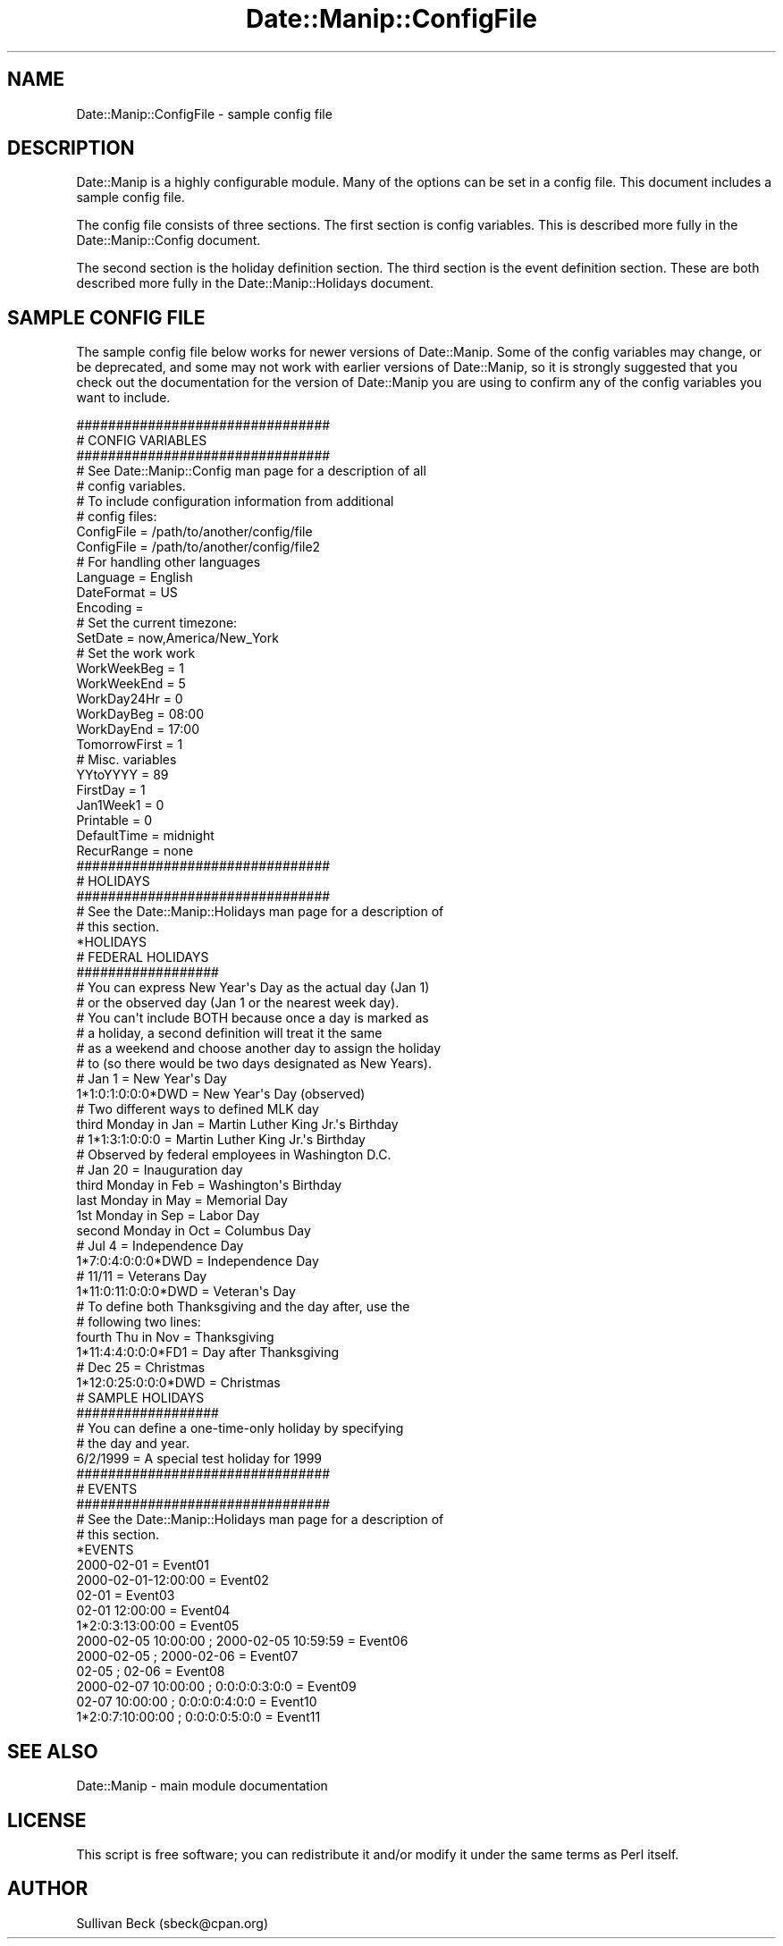 .\" Automatically generated by Pod::Man 4.14 (Pod::Simple 3.43)
.\"
.\" Standard preamble:
.\" ========================================================================
.de Sp \" Vertical space (when we can't use .PP)
.if t .sp .5v
.if n .sp
..
.de Vb \" Begin verbatim text
.ft CW
.nf
.ne \\$1
..
.de Ve \" End verbatim text
.ft R
.fi
..
.\" Set up some character translations and predefined strings.  \*(-- will
.\" give an unbreakable dash, \*(PI will give pi, \*(L" will give a left
.\" double quote, and \*(R" will give a right double quote.  \*(C+ will
.\" give a nicer C++.  Capital omega is used to do unbreakable dashes and
.\" therefore won't be available.  \*(C` and \*(C' expand to `' in nroff,
.\" nothing in troff, for use with C<>.
.tr \(*W-
.ds C+ C\v'-.1v'\h'-1p'\s-2+\h'-1p'+\s0\v'.1v'\h'-1p'
.ie n \{\
.    ds -- \(*W-
.    ds PI pi
.    if (\n(.H=4u)&(1m=24u) .ds -- \(*W\h'-12u'\(*W\h'-12u'-\" diablo 10 pitch
.    if (\n(.H=4u)&(1m=20u) .ds -- \(*W\h'-12u'\(*W\h'-8u'-\"  diablo 12 pitch
.    ds L" ""
.    ds R" ""
.    ds C` ""
.    ds C' ""
'br\}
.el\{\
.    ds -- \|\(em\|
.    ds PI \(*p
.    ds L" ``
.    ds R" ''
.    ds C`
.    ds C'
'br\}
.\"
.\" Escape single quotes in literal strings from groff's Unicode transform.
.ie \n(.g .ds Aq \(aq
.el       .ds Aq '
.\"
.\" If the F register is >0, we'll generate index entries on stderr for
.\" titles (.TH), headers (.SH), subsections (.SS), items (.Ip), and index
.\" entries marked with X<> in POD.  Of course, you'll have to process the
.\" output yourself in some meaningful fashion.
.\"
.\" Avoid warning from groff about undefined register 'F'.
.de IX
..
.nr rF 0
.if \n(.g .if rF .nr rF 1
.if (\n(rF:(\n(.g==0)) \{\
.    if \nF \{\
.        de IX
.        tm Index:\\$1\t\\n%\t"\\$2"
..
.        if !\nF==2 \{\
.            nr % 0
.            nr F 2
.        \}
.    \}
.\}
.rr rF
.\" ========================================================================
.\"
.IX Title "Date::Manip::ConfigFile 3"
.TH Date::Manip::ConfigFile 3 "2022-06-01" "perl v5.36.0" "User Contributed Perl Documentation"
.\" For nroff, turn off justification.  Always turn off hyphenation; it makes
.\" way too many mistakes in technical documents.
.if n .ad l
.nh
.SH "NAME"
Date::Manip::ConfigFile \- sample config file
.SH "DESCRIPTION"
.IX Header "DESCRIPTION"
Date::Manip is a highly configurable module.  Many of the options
can be set in a config file.  This document includes a sample config
file.
.PP
The config file consists of three sections.  The first section is
config variables.  This is described more fully in the Date::Manip::Config
document.
.PP
The second section is the holiday definition section.  The third section
is the event definition section.  These are both described more fully
in the Date::Manip::Holidays document.
.SH "SAMPLE CONFIG FILE"
.IX Header "SAMPLE CONFIG FILE"
The sample config file below works for newer versions of Date::Manip.
Some of the config variables may change, or be deprecated, and some
may not work with earlier versions of Date::Manip, so it is strongly
suggested that you check out the documentation for the version of
Date::Manip you are using to confirm any of the config variables you
want to include.
.PP
.Vb 5
\&  ################################
\&  # CONFIG VARIABLES
\&  ################################
\&  # See Date::Manip::Config man page for a description of all
\&  # config variables.
\&
\&  # To include configuration information from additional
\&  # config files:
\&
\&  ConfigFile              = /path/to/another/config/file
\&  ConfigFile              = /path/to/another/config/file2
\&
\&  # For handling other languages
\&
\&  Language                = English
\&  DateFormat              = US
\&  Encoding                =
\&
\&  # Set the current timezone:
\&
\&  SetDate                 = now,America/New_York
\&
\&  # Set the work work
\&
\&  WorkWeekBeg             = 1
\&  WorkWeekEnd             = 5
\&  WorkDay24Hr             = 0
\&  WorkDayBeg              = 08:00
\&  WorkDayEnd              = 17:00
\&  TomorrowFirst           = 1
\&
\&  # Misc. variables
\&
\&  YYtoYYYY                = 89
\&  FirstDay                = 1
\&  Jan1Week1               = 0
\&  Printable               = 0
\&  DefaultTime             = midnight
\&  RecurRange              = none
\&
\&  ################################
\&  # HOLIDAYS
\&  ################################
\&  # See the Date::Manip::Holidays man page for a description of
\&  # this section.
\&  *HOLIDAYS
\&
\&  # FEDERAL HOLIDAYS
\&  ##################
\&
\&  # You can express New Year\*(Aqs Day as the actual day (Jan 1)
\&  # or the observed day (Jan 1 or the nearest week day).
\&  # You can\*(Aqt include BOTH because once a day is marked as
\&  # a holiday, a second definition will treat it the same
\&  # as a weekend and choose another day to assign the holiday
\&  # to (so there would be two days designated as New Years).
\&
\&  # Jan 1                         = New Year\*(Aqs Day
\&  1*1:0:1:0:0:0*DWD               = New Year\*(Aqs Day (observed)
\&
\&  # Two different ways to defined MLK day
\&
\&  third Monday in Jan             = Martin Luther King Jr.\*(Aqs Birthday
\&  # 1*1:3:1:0:0:0                 = Martin Luther King Jr.\*(Aqs Birthday
\&
\&  # Observed by federal employees in Washington D.C.
\&
\&  # Jan 20                        = Inauguration day
\&  third Monday in Feb             = Washington\*(Aqs Birthday
\&  last Monday in May              = Memorial Day
\&  1st Monday in Sep               = Labor Day
\&  second Monday in Oct            = Columbus Day
\&
\&  # Jul 4                         = Independence Day
\&  1*7:0:4:0:0:0*DWD               = Independence Day
\&
\&  # 11/11                         = Veterans Day
\&  1*11:0:11:0:0:0*DWD             = Veteran\*(Aqs Day
\&
\&  # To define both Thanksgiving and the day after, use the
\&  # following two lines:
\&
\&  fourth Thu in Nov               = Thanksgiving
\&  1*11:4:4:0:0:0*FD1              = Day after Thanksgiving
\&
\&  # Dec 25                        = Christmas
\&  1*12:0:25:0:0:0*DWD             = Christmas
\&
\&  # SAMPLE HOLIDAYS
\&  ##################
\&
\&  # You can define a one\-time\-only holiday by specifying
\&  # the day and year.
\&
\&  6/2/1999                        = A special test holiday for 1999
\&
\&  ################################
\&  # EVENTS
\&  ################################
\&  # See the Date::Manip::Holidays man page for a description of
\&  # this section.
\&  *EVENTS
\&
\&  2000\-02\-01               = Event01
\&  2000\-02\-01\-12:00:00      = Event02
\&  02\-01                    = Event03
\&  02\-01 12:00:00           = Event04
\&  1*2:0:3:13:00:00         = Event05
\&
\&  2000\-02\-05 10:00:00 ; 2000\-02\-05 10:59:59 = Event06
\&  2000\-02\-05          ; 2000\-02\-06          = Event07
\&  02\-05               ; 02\-06               = Event08
\&
\&  2000\-02\-07 10:00:00 ; 0:0:0:0:3:0:0       = Event09
\&  02\-07 10:00:00      ; 0:0:0:0:4:0:0       = Event10
\&  1*2:0:7:10:00:00    ; 0:0:0:0:5:0:0       = Event11
.Ve
.SH "SEE ALSO"
.IX Header "SEE ALSO"
Date::Manip        \- main module documentation
.SH "LICENSE"
.IX Header "LICENSE"
This script is free software; you can redistribute it and/or
modify it under the same terms as Perl itself.
.SH "AUTHOR"
.IX Header "AUTHOR"
Sullivan Beck (sbeck@cpan.org)

